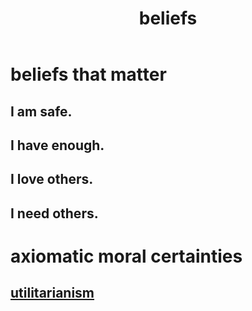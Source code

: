 :PROPERTIES:
:ID:       2549e02a-fb43-484c-9d92-27b094a5e67c
:END:
#+title: beliefs
* beliefs that matter
:PROPERTIES:
:ID:       7ab90926-6a0b-48e8-9e2c-7e9c9682d9a4
:END:
** I am safe.
** I have enough.
** I love others.
** I need others.
* axiomatic moral certainties
** [[https://github.com/JeffreyBenjaminBrown/public_notes_with_github-navigable_links/blob/master/utilitarianism.org][utilitarianism]]
